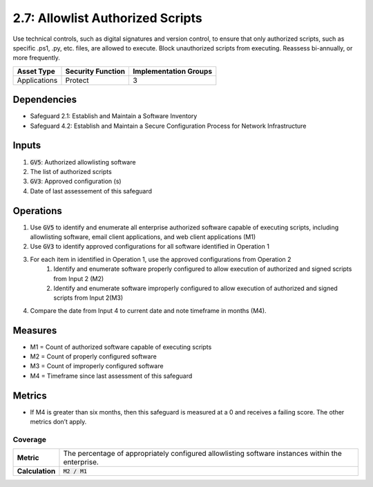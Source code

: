 2.7: Allowlist Authorized Scripts
=========================================================
Use technical controls, such as digital signatures and version control, to ensure that only authorized scripts, such as specific .ps1, .py, etc. files, are allowed to execute. Block unauthorized scripts from executing. Reassess bi-annually, or more frequently.

.. list-table::
	:header-rows: 1

	* - Asset Type
	  - Security Function
	  - Implementation Groups
	* - Applications
	  - Protect
	  - 3

Dependencies
------------
* Safeguard 2.1: Establish and Maintain a Software Inventory
* Safeguard 4.2: Establish and Maintain a Secure Configuration Process for Network Infrastructure

Inputs
------
#. :code:`GV5`: Authorized allowlisting software 
#. The list of authorized scripts
#. :code:`GV3`: Approved configuration (s) 
#. Date of last assessement of this safeguard

Operations
----------
#. Use :code:`GV5` to identify and enumerate all enterprise authorized software capable of executing scripts, including allowlisting software, email client applications, and web client applications (M1)
#. Use :code:`GV3` to identify approved configurations for all software identified in Operation 1
#. For each item in identified in Operation 1, use the approved configurations from Operation 2 
	#. Identify and enumerate software properly configured to allow execution of authorized and signed scripts from Input 2 (M2)
	#. Identify and enumerate software improperly configured to allow execution of authorized and signed scripts from Input 2(M3)
#. Compare the date from Input 4 to current date and note timeframe in months (M4).

Measures
--------
* M1 = Count of authorized software capable of executing scripts
* M2 = Count of properly configured software
* M3 = Count of improperly configured software
* M4 = Timeframe since last assessment of this safeguard


Metrics
-------

* If M4 is greater than six months, then this safeguard is measured at a 0 and receives a failing score. The other metrics don’t apply.

Coverage
^^^^^^^^^^^^^^^^^^^^^^^^^^^^^^^^^^^^
.. list-table::

	* - **Metric**
	  - | The percentage of appropriately configured allowlisting software instances within the enterprise. 
	* - **Calculation**
	  - :code:`M2 / M1`


.. history
.. authors
.. license
